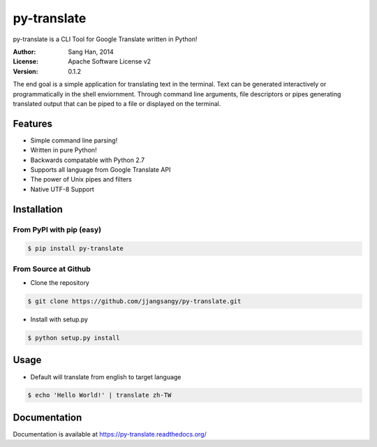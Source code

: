 py-translate
=============

.. image:: https://travis-ci.org/jjangsangy/py-translate.svg?branch=master
    :target: https://travis-ci.org/jjangsangy/py-translate

.. image:: https://badge.fury.io/gh/jjangsangy%2Fpy-translate.png
    :target: http://badge.fury.io/gh/jjangsangy%2Fpy-translate

.. image:: https://badge.fury.io/py/py-translate.png
    :target: http://badge.fury.io/py/py-translate

py-translate is a CLI Tool for Google Translate written in Python!

.. image:: img/alice.gif
    :alt: alice
    :align: center

:Author: Sang Han, 2014
:License: Apache Software License v2
:Version: 0.1.2

The end goal is a simple application for translating text in the terminal.
Text can be generated interactively or programmatically
in the shell enviornment. Through command line arguments,
file descriptors or pipes generating translated output
that can be piped to a file or displayed on the terminal.

Features
---------
- Simple command line parsing!
- Written in pure Python!
- Backwards compatable with Python 2.7
- Supports all language from Google Translate API
- The power of Unix pipes and filters
- Native UTF-8 Support

Installation
------------

From PyPI with pip (easy)
~~~~~~~~~~~~~~~~~~~~~~~~~

.. code-block:: bash

    $ pip install py-translate


From Source at Github
~~~~~~~~~~~~~~~~~~~~~

* Clone the repository

.. code-block:: bash

    $ git clone https://github.com/jjangsangy/py-translate.git

* Install with setup.py

.. code-block:: bash

    $ python setup.py install

Usage
-----
* Default will translate from english to target language

.. code-block:: bash

    $ echo 'Hello World!' | translate zh-TW

.. image:: img/helloworld.gif
    :alt: Hello
    :align: center

Documentation
-------------

Documentation is available at https://py-translate.readthedocs.org/
